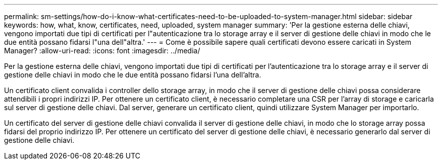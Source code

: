 ---
permalink: sm-settings/how-do-i-know-what-certificates-need-to-be-uploaded-to-system-manager.html 
sidebar: sidebar 
keywords: how, what, know, certificates, need, uploaded, system manager 
summary: 'Per la gestione esterna delle chiavi, vengono importati due tipi di certificati per l"autenticazione tra lo storage array e il server di gestione delle chiavi in modo che le due entità possano fidarsi l"una dell"altra.' 
---
= Come è possibile sapere quali certificati devono essere caricati in System Manager?
:allow-uri-read: 
:icons: font
:imagesdir: ../media/


[role="lead"]
Per la gestione esterna delle chiavi, vengono importati due tipi di certificati per l'autenticazione tra lo storage array e il server di gestione delle chiavi in modo che le due entità possano fidarsi l'una dell'altra.

Un certificato client convalida i controller dello storage array, in modo che il server di gestione delle chiavi possa considerare attendibili i propri indirizzi IP. Per ottenere un certificato client, è necessario completare una CSR per l'array di storage e caricarla sul server di gestione delle chiavi. Dal server, generare un certificato client, quindi utilizzare System Manager per importarlo.

Un certificato del server di gestione delle chiavi convalida il server di gestione delle chiavi, in modo che lo storage array possa fidarsi del proprio indirizzo IP. Per ottenere un certificato del server di gestione delle chiavi, è necessario generarlo dal server di gestione delle chiavi.
